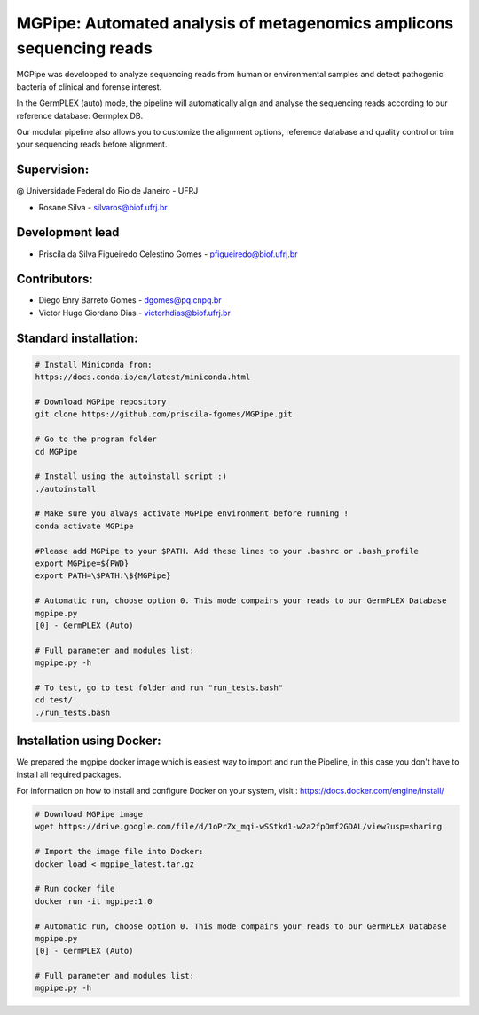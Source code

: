 .. _documenting:

=====================================================================
MGPipe: Automated analysis of metagenomics amplicons sequencing reads
=====================================================================

MGPipe was developped to analyze sequencing reads from human or environmental samples and detect pathogenic bacteria of clinical and forense interest. 

In the GermPLEX (auto) mode, the pipeline will automatically align and analyse the sequencing reads according to our reference database: Germplex DB. 

Our modular pipeline also allows you to customize the alignment options, reference database and quality control or trim your sequencing reads before alignment.

Supervision:
------------
@ Universidade Federal do Rio de Janeiro - UFRJ

* Rosane Silva - silvaros@biof.ufrj.br  

Development lead
----------------
* Priscila da Silva Figueiredo Celestino Gomes - pfigueiredo@biof.ufrj.br

Contributors:
-------------
* Diego Enry Barreto Gomes - dgomes@pq.cnpq.br
* Victor Hugo Giordano Dias - victorhdias@biof.ufrj.br 



Standard installation:
-------------

.. code-block:: bash 

  # Install Miniconda from:
  https://docs.conda.io/en/latest/miniconda.html
 
  # Download MGPipe repository
  git clone https://github.com/priscila-fgomes/MGPipe.git 
  
  # Go to the program folder
  cd MGPipe

  # Install using the autoinstall script :)
  ./autoinstall

  # Make sure you always activate MGPipe environment before running !
  conda activate MGPipe
  
  #Please add MGPipe to your $PATH. Add these lines to your .bashrc or .bash_profile
  export MGPipe=${PWD}
  export PATH=\$PATH:\${MGPipe}

  # Automatic run, choose option 0. This mode compairs your reads to our GermPLEX Database
  mgpipe.py
  [0] - GermPLEX (Auto)
  
  # Full parameter and modules list:  
  mgpipe.py -h

  # To test, go to test folder and run "run_tests.bash"
  cd test/
  ./run_tests.bash
  
  
 
Installation using Docker:
-------------

We prepared the mgpipe docker image which is easiest way to import and run the Pipeline, in this case you don't have to install all required packages.

For information on how to install and configure Docker on your system, visit : https://docs.docker.com/engine/install/

.. code-block:: bash 

  # Download MGPipe image
  wget https://drive.google.com/file/d/1oPrZx_mqi-wSStkd1-w2a2fpOmf2GDAL/view?usp=sharing 
  
  # Import the image file into Docker:
  docker load < mgpipe_latest.tar.gz
  
  # Run docker file
  docker run -it mgpipe:1.0
  
  # Automatic run, choose option 0. This mode compairs your reads to our GermPLEX Database
  mgpipe.py
  [0] - GermPLEX (Auto)
  
  # Full parameter and modules list:  
  mgpipe.py -h
